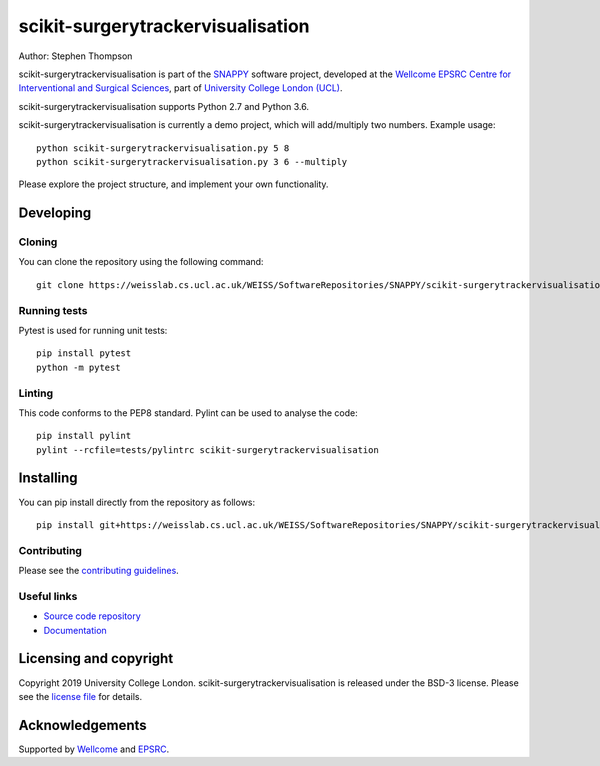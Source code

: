 scikit-surgerytrackervisualisation
===============================

.. image:: https://weisslab.cs.ucl.ac.uk/WEISS/SoftwareRepositories/SNAPPY/scikit-surgerytrackervisualisation/raw/master/project-icon.png
   :height: 128px
   :width: 128px
   :target: https://weisslab.cs.ucl.ac.uk/WEISS/SoftwareRepositories/SNAPPY/scikit-surgerytrackervisualisation
   :alt: Logo

.. image:: https://weisslab.cs.ucl.ac.uk/WEISS/SoftwareRepositories/SNAPPY/scikit-surgerytrackervisualisation/badges/master/build.svg
   :target: https://weisslab.cs.ucl.ac.uk/WEISS/SoftwareRepositories/SNAPPY/scikit-surgerytrackervisualisation/pipelines
   :alt: GitLab-CI test status

.. image:: https://weisslab.cs.ucl.ac.uk/WEISS/SoftwareRepositories/SNAPPY/scikit-surgerytrackervisualisation/badges/master/coverage.svg
    :target: https://weisslab.cs.ucl.ac.uk/WEISS/SoftwareRepositories/SNAPPY/scikit-surgerytrackervisualisation/commits/master
    :alt: Test coverage

.. image:: https://readthedocs.org/projects/scikit-surgerytrackervisualisation/badge/?version=latest
    :target: http://scikit-surgerytrackervisualisation.readthedocs.io/en/latest/?badge=latest
    :alt: Documentation Status



Author: Stephen Thompson

scikit-surgerytrackervisualisation is part of the `SNAPPY`_ software project, developed at the `Wellcome EPSRC Centre for Interventional and Surgical Sciences`_, part of `University College London (UCL)`_.

scikit-surgerytrackervisualisation supports Python 2.7 and Python 3.6.

scikit-surgerytrackervisualisation is currently a demo project, which will add/multiply two numbers. Example usage:

::

    python scikit-surgerytrackervisualisation.py 5 8
    python scikit-surgerytrackervisualisation.py 3 6 --multiply

Please explore the project structure, and implement your own functionality.

Developing
----------

Cloning
^^^^^^^

You can clone the repository using the following command:

::

    git clone https://weisslab.cs.ucl.ac.uk/WEISS/SoftwareRepositories/SNAPPY/scikit-surgerytrackervisualisation


Running tests
^^^^^^^^^^^^^
Pytest is used for running unit tests:
::

    pip install pytest
    python -m pytest


Linting
^^^^^^^

This code conforms to the PEP8 standard. Pylint can be used to analyse the code:

::

    pip install pylint
    pylint --rcfile=tests/pylintrc scikit-surgerytrackervisualisation


Installing
----------

You can pip install directly from the repository as follows:

::

    pip install git+https://weisslab.cs.ucl.ac.uk/WEISS/SoftwareRepositories/SNAPPY/scikit-surgerytrackervisualisation



Contributing
^^^^^^^^^^^^

Please see the `contributing guidelines`_.


Useful links
^^^^^^^^^^^^

* `Source code repository`_
* `Documentation`_


Licensing and copyright
-----------------------

Copyright 2019 University College London.
scikit-surgerytrackervisualisation is released under the BSD-3 license. Please see the `license file`_ for details.


Acknowledgements
----------------

Supported by `Wellcome`_ and `EPSRC`_.


.. _`Wellcome EPSRC Centre for Interventional and Surgical Sciences`: http://www.ucl.ac.uk/weiss
.. _`source code repository`: https://weisslab.cs.ucl.ac.uk/WEISS/SoftwareRepositories/SNAPPY/scikit-surgerytrackervisualisation
.. _`Documentation`: https://scikit-surgerytrackervisualisation.readthedocs.io
.. _`SNAPPY`: https://weisslab.cs.ucl.ac.uk/WEISS/PlatformManagement/SNAPPY/wikis/home
.. _`University College London (UCL)`: http://www.ucl.ac.uk/
.. _`Wellcome`: https://wellcome.ac.uk/
.. _`EPSRC`: https://www.epsrc.ac.uk/
.. _`contributing guidelines`: https://weisslab.cs.ucl.ac.uk/WEISS/SoftwareRepositories/SNAPPY/scikit-surgerytrackervisualisation/blob/master/CONTRIBUTING.rst
.. _`license file`: https://weisslab.cs.ucl.ac.uk/WEISS/SoftwareRepositories/SNAPPY/scikit-surgerytrackervisualisation/blob/master/LICENSE

